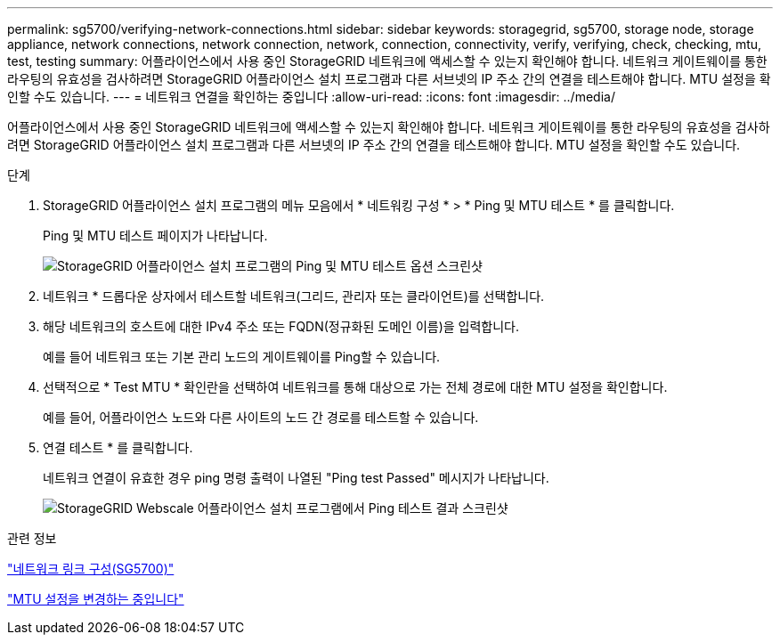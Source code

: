 ---
permalink: sg5700/verifying-network-connections.html 
sidebar: sidebar 
keywords: storagegrid, sg5700, storage node, storage appliance, network connections, network connection, network, connection, connectivity, verify, verifying, check, checking, mtu, test, testing 
summary: 어플라이언스에서 사용 중인 StorageGRID 네트워크에 액세스할 수 있는지 확인해야 합니다. 네트워크 게이트웨이를 통한 라우팅의 유효성을 검사하려면 StorageGRID 어플라이언스 설치 프로그램과 다른 서브넷의 IP 주소 간의 연결을 테스트해야 합니다. MTU 설정을 확인할 수도 있습니다. 
---
= 네트워크 연결을 확인하는 중입니다
:allow-uri-read: 
:icons: font
:imagesdir: ../media/


[role="lead"]
어플라이언스에서 사용 중인 StorageGRID 네트워크에 액세스할 수 있는지 확인해야 합니다. 네트워크 게이트웨이를 통한 라우팅의 유효성을 검사하려면 StorageGRID 어플라이언스 설치 프로그램과 다른 서브넷의 IP 주소 간의 연결을 테스트해야 합니다. MTU 설정을 확인할 수도 있습니다.

.단계
. StorageGRID 어플라이언스 설치 프로그램의 메뉴 모음에서 * 네트워킹 구성 * > * Ping 및 MTU 테스트 * 를 클릭합니다.
+
Ping 및 MTU 테스트 페이지가 나타납니다.

+
image::../media/ping_test_start.png[StorageGRID 어플라이언스 설치 프로그램의 Ping 및 MTU 테스트 옵션 스크린샷]

. 네트워크 * 드롭다운 상자에서 테스트할 네트워크(그리드, 관리자 또는 클라이언트)를 선택합니다.
. 해당 네트워크의 호스트에 대한 IPv4 주소 또는 FQDN(정규화된 도메인 이름)을 입력합니다.
+
예를 들어 네트워크 또는 기본 관리 노드의 게이트웨이를 Ping할 수 있습니다.

. 선택적으로 * Test MTU * 확인란을 선택하여 네트워크를 통해 대상으로 가는 전체 경로에 대한 MTU 설정을 확인합니다.
+
예를 들어, 어플라이언스 노드와 다른 사이트의 노드 간 경로를 테스트할 수 있습니다.

. 연결 테스트 * 를 클릭합니다.
+
네트워크 연결이 유효한 경우 ping 명령 출력이 나열된 "Ping test Passed" 메시지가 나타납니다.

+
image::../media/ping_test_passed.png[StorageGRID Webscale 어플라이언스 설치 프로그램에서 Ping 테스트 결과 스크린샷]



.관련 정보
link:configuring-network-links-sg5700.html["네트워크 링크 구성(SG5700)"]

link:changing-mtu-setting.html["MTU 설정을 변경하는 중입니다"]
